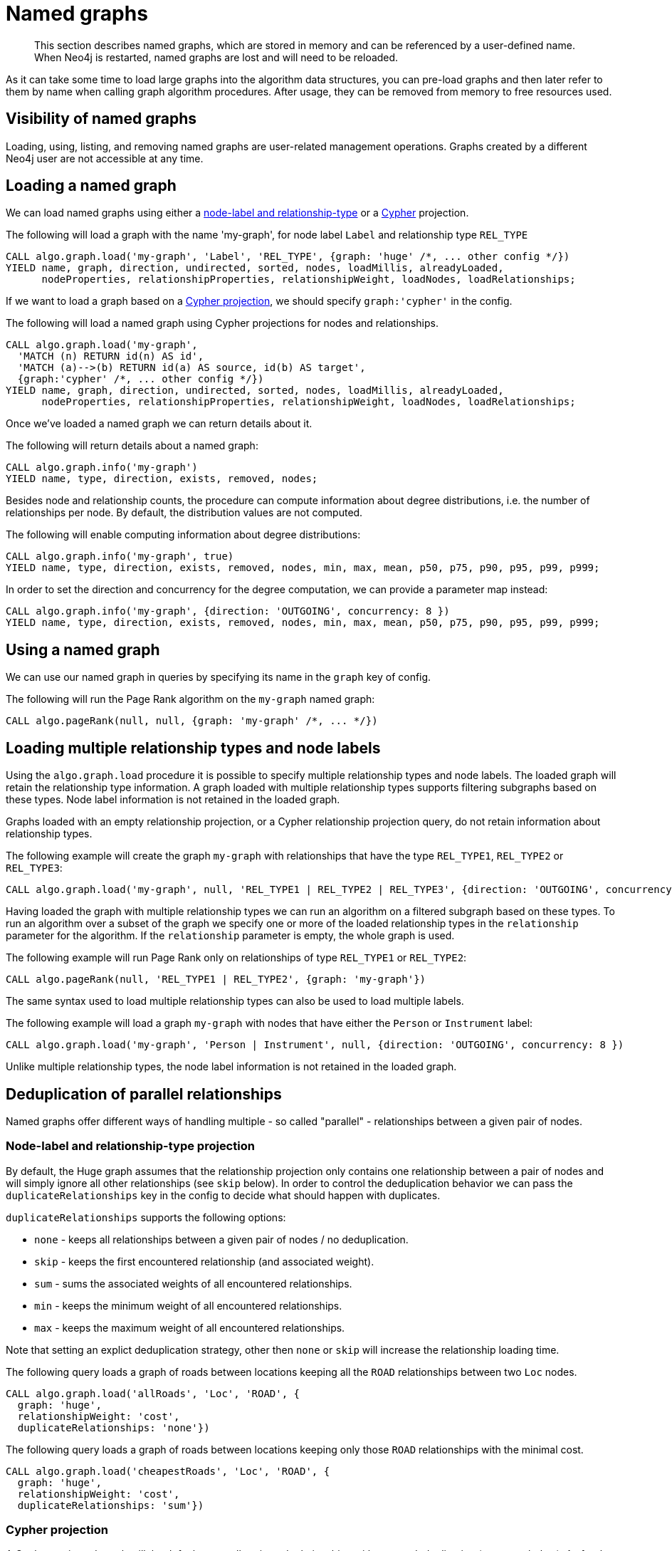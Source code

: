 [[named-graph]]
= Named graphs

[abstract]
--
This section describes named graphs, which are stored in memory and can be referenced by a user-defined name.
When Neo4j is restarted, named graphs are lost and will need to be reloaded.
--

As it can take some time to load large graphs into the algorithm data structures, you can pre-load graphs and then later refer to them by name when calling graph algorithm procedures.
After usage, they can be removed from memory to free resources used.

== Visibility of named graphs

Loading, using, listing, and removing named graphs are user-related management operations.
Graphs created by a different Neo4j user are not accessible at any time.


== Loading a named graph

We can load named graphs using either a <<label-relationship-type-projection, node-label and relationship-type>> or a <<cypher-projection, Cypher>> projection.

.The following will load a graph with the name 'my-graph', for node label `Label` and relationship type `REL_TYPE`
[source,cypher]
----
CALL algo.graph.load('my-graph', 'Label', 'REL_TYPE', {graph: 'huge' /*, ... other config */})
YIELD name, graph, direction, undirected, sorted, nodes, loadMillis, alreadyLoaded,
      nodeProperties, relationshipProperties, relationshipWeight, loadNodes, loadRelationships;
----

If we want to load a graph based on a <<cypher-projection, Cypher projection>>, we should specify `graph:'cypher'` in the config.

.The following will load a named graph using Cypher projections for nodes and relationships.
[source,cypher]
----
CALL algo.graph.load('my-graph',
  'MATCH (n) RETURN id(n) AS id',
  'MATCH (a)-->(b) RETURN id(a) AS source, id(b) AS target',
  {graph:'cypher' /*, ... other config */})
YIELD name, graph, direction, undirected, sorted, nodes, loadMillis, alreadyLoaded,
      nodeProperties, relationshipProperties, relationshipWeight, loadNodes, loadRelationships;
----

Once we've loaded a named graph we can return details about it.

.The following will return details about a named graph:
[source,cypher]
----
CALL algo.graph.info('my-graph')
YIELD name, type, direction, exists, removed, nodes;
----

Besides node and relationship counts, the procedure can compute information about degree distributions, i.e. the number of relationships per node.
By default, the distribution values are not computed.

.The following will enable computing information about degree distributions:
[source,cypher]
----
CALL algo.graph.info('my-graph', true)
YIELD name, type, direction, exists, removed, nodes, min, max, mean, p50, p75, p90, p95, p99, p999;
----

.In order to set the direction and concurrency for the degree computation, we can provide a parameter map instead:
----
CALL algo.graph.info('my-graph', {direction: 'OUTGOING', concurrency: 8 })
YIELD name, type, direction, exists, removed, nodes, min, max, mean, p50, p75, p90, p95, p99, p999;
----


== Using a named graph

We can use our named graph in queries by specifying its name in the `graph` key of config.

.The following will run the Page Rank algorithm on the `my-graph` named graph:
[source,cypher]
----
CALL algo.pageRank(null, null, {graph: 'my-graph' /*, ... */})
----


== Loading multiple relationship types and node labels

Using the `algo.graph.load` procedure it is possible to specify multiple relationship types and node labels.
The loaded graph will retain the relationship type information.
A graph loaded with multiple relationship types supports filtering subgraphs based on these types.
Node label information is not retained in the loaded graph.

Graphs loaded with an empty relationship projection, or a Cypher relationship projection query, do not retain information about relationship types.

.The following example will create the graph `my-graph` with relationships that have the type `REL_TYPE1`, `REL_TYPE2` or `REL_TYPE3`:
[source, cypher]
----
CALL algo.graph.load('my-graph', null, 'REL_TYPE1 | REL_TYPE2 | REL_TYPE3', {direction: 'OUTGOING', concurrency: 8 })
----

Having loaded the graph with multiple relationship types we can run an algorithm on a filtered subgraph based on these types.
To run an algorithm over a subset of the graph we specify one or more of the loaded relationship types in the `relationship` parameter for the algorithm.
If the `relationship` parameter is empty, the whole graph is used.

.The following example will run Page Rank only on relationships of type `REL_TYPE1` or `REL_TYPE2`:
[source,cypher]
----
CALL algo.pageRank(null, 'REL_TYPE1 | REL_TYPE2', {graph: 'my-graph'})
----

The same syntax used to load multiple relationship types can also be used to load multiple labels.

.The following example will load a graph `my-graph` with nodes that have either the `Person` or `Instrument` label:
[source, cypher]
----
CALL algo.graph.load('my-graph', 'Person | Instrument', null, {direction: 'OUTGOING', concurrency: 8 })
----

Unlike multiple relationship types, the node label information is not retained in the loaded graph.


[[deduplication-of-parallel-relationships]]
== Deduplication of parallel relationships

Named graphs offer different ways of handling multiple - so called "parallel" - relationships between a given pair of nodes.


=== Node-label and relationship-type projection

By default, the Huge graph assumes that the relationship projection only contains one relationship between a pair of nodes and will simply ignore all other relationships (see `skip` below).
In order to control the deduplication behavior we can pass the `duplicateRelationships` key in the config to decide what should happen with duplicates.

`duplicateRelationships` supports the following options:

* `none` - keeps all relationships between a given pair of nodes / no deduplication.
* `skip` - keeps the first encountered relationship (and associated weight).
* `sum` - sums the associated weights of all encountered relationships.
* `min` - keeps the minimum weight of all encountered relationships.
* `max` - keeps the maximum weight of all encountered relationships.

Note that setting an explict deduplication strategy, other then `none` or `skip` will increase the relationship loading time.

.The following query loads a graph of roads between locations keeping all the `ROAD` relationships between two `Loc` nodes.
[source,cypher]
----
CALL algo.graph.load('allRoads', 'Loc', 'ROAD', {
  graph: 'huge',
  relationshipWeight: 'cost',
  duplicateRelationships: 'none'})
----

.The following query loads a graph of roads between locations keeping only those `ROAD` relationships with the minimal cost.
[source,cypher]
----
CALL algo.graph.load('cheapestRoads', 'Loc', 'ROAD', {
  graph: 'huge',
  relationshipWeight: 'cost',
  duplicateRelationships: 'sum'})
----


=== Cypher projection

A Cypher projected graph will, by default, store all projected relationships without any deduplication (see `none` below).
As for the Huge graph, we can specify a `duplicateRelationships` strategy.

.The following runs shortest path over a graph based on Cypher projections, picking the `ROAD` relationship with minimum cost:
[source,cypher]
----
MATCH (start:Loc {name: 'A'}), (end:Loc {name: 'F'})
CALL gds.alpha.shortestPath.write({
  nodeQuery:'MATCH(n:Loc) WHERE NOT n.name = "c" RETURN id(n) AS id',
  relationshipQuery:'MATCH(n:Loc)-[r:ROAD]->(m:Loc) RETURN id(n) AS source, id(m) AS target, r.cost AS weight',
  startNode: start,
  endNode: end,
  weightProperty: 'weight',
  writeProperty: 'sssp'
})
YIELD nodeCount, totalCost
RETURN nodeCount,totalCost
----


== Loading multiple node properties

It is often useful to load an in-memory graph with more than one node property.
A typical scenario is running different weighted algorithms on the same graph, but with different node properties as weight.

For the `load.graph` procedure, loading multiple node properties can be configured via the `nodeProperties` parameter.
The parameter is configured using a map in which each key refers to a user-defined property key.
Any algorithm that supports node properties, for example for node weights or seed values, can refer to these user-defined property keys.

The value under each property key is a configuration, that is applied when loading node properties.
In the configuration we specify the Neo4j node property to load.

For the following example, let's assume that each `City` node stores two properties: the `population` of the city and an optional `stateId` that identifies the state in which the city is located.

.The following query loads all cities, including the two properties, since not all cities have a `stateId`, we set the `defaultValue` to `0`
[source,cypher]
----
CALL algo.graph.load('cities', 'City', '', {
  graph: 'huge',
  nodeProperties: {
    population: {
        property: 'population'
    },
    seedValue: {
        property: 'stateId',
        defaultValue: 0
    }
  }
})
----

We can refer to the loaded properties in each algorithm that supports reading node properties.
For a path search algorithm, one could use the `population` as node weight whereas a clustering algorithm could use the `stateId` as seed value.

We can also use the <<cypher-projection, Cypher projection>> to load multiple node properties.
Here, the specified Neo4j node property must appear in the `RETURN` clause of the node query.
If a property is not present on a node in Neo4j, the given default value is used instead.

.The following query also loads all cities including their `population` and `stateId` properties
[source,cypher]
----
CALL gds.graph.create.cypher('cities',
  'MATCH (c:City) RETURN id(c) AS id, c.population AS population, c.stateId AS stateId',
  'MATCH (a:City)-->(b:City) RETURN id(a) AS sourceId, id(b) AS targetId',
  {
    nodeProperties: {
      population: {
          property: 'population'
      },
      seedValue: {
          property: 'stateId',
          defaultValue: 0
      }
  }
})
----

.If we just want to refer to the Neo4j node property key, we can use the following shorthand syntax:
[source,cypher]
----
CALL algo.graph.load('cities', 'City', '', {
  graph: 'huge',
  nodeProperties: {
    population: 'population',
    seedValue: 'stateId'
  }
})
----

.We can also use the `nodeProperties` parameter to load a single node property:
[source,cypher]
----
CALL algo.graph.load('cities', 'City', '', {
  graph: 'huge',
  nodeProperties: 'population'
})
----


== Loading multiple relationship properties

Similar to node properties, the `load.graph` procedure also supports loading multiple relationship properties.
Those can be configured via the `relationshipProperties` parameter.

As for nodes, the parameter is configured using a map in which each key refers to a user-defined property key.
In addition to the Neo4j relationship property and an optional default value, we can define an aggregation function to set the deduplication behavior and a default property value which is used for absent property values (see <<deduplication-of-parallel-relationships>>).

For the following example, let's assume that each `ROAD` relationship stores two properties: the `cost` (distance) and the road `quality` (between 1 and 10).

.The following query loads all roads, deduplicates parallel relationships and aggregates them by their distance and also by their quality.
[source,cypher]
----
CALL algo.graph.load('allRoads', 'Loc', 'ROAD', {
  graph: 'huge',
  relationshipProperties: {
    minDistance: {
        property: 'cost',
        aggregation: 'MIN',
        defaultValue: 1.0
    },
    maxQuality: {
        property: 'quality',
        aggregation: 'MAX',
        defaultValue: 5.0
    }
  }
})
----

When executed, our `allRoads` in-memory graph stores two relationship properties: `minDistance` and `maxQuality`.
We can access the loaded properties by specifying them in an algorithm configuration.
Let us use `gds.alpha.shortestPath` again as an example weighted algorithm.

.We first compute the shortest path using the `minDistance` property as weight to compute the path with shortest distance:
[source,cypher]
----
MATCH (start:Loc {name: 'A'}), (end:Loc {name: 'F'})
CALL gds.alpha.shortestPath.write(
  'allRoads',
  {
      startNode: start,
      endNode: end,
      weightProperty: 'minDistance'
  }
) YIELD writeMillis, loadMillis, nodeCount, totalCost
RETURN writeMillis, loadMillis, nodeCount, totalCost
----

.We use the same graph, but the `maxQuality` property if we are interested in the path with the best quality:
[source,cypher]
----
MATCH (start:Loc {name: 'A'}), (end:Loc {name: 'F'})
CALL gds.alpha.shortestPath.write(
  'allRoads',
  {
      startNode: start,
      endNode: end,
      weightProperty: 'maxQuality'
  }
) YIELD writeMillis, loadMillis, nodeCount, totalCost
RETURN writeMillis, loadMillis, nodeCount, totalCost
----

With the short-hand syntax for specifying property mappings we can skip the `aggregation` and `defaultWeight` parameters.
If those are omitted, the procedure uses `SKIP` as default aggregation function and `Double.NaN` as default property value.

.The following query loads the graph and allows us to refer to the `cost` property via `distance`:
[source,cypher]
----
CALL algo.graph.load('allRoads', 'Loc', 'ROAD', {
  graph: 'huge',
  relationshipProperties: { distance: 'cost' }
})
----

Note that in this particular shortest path example, using the default property value is not recommended.

[NOTE]
====
Loading multiple relationship properties is currently only supported for node-label and relationship-type projections.
====

[CAUTION]
====
As with relationship types, loading a lot of multiple relationship properties can have a negative impact on performace, both during load and execution time.
It is best to only load as few properties as needed.
====


== List all named graphs

We can get an overview over all loaded named graphs.

.The following will return information about all currently loaded graphs:
[source,cypher]
----
CALL algo.graph.list()
YIELD name, nodes, relationships, type, direction;
----

.The following will remove all currently loaded graphs:
[source,cypher]
----
CALL algo.graph.list() YIELD name
CALL algo.graph.remove(name) YIELD removed
RETURN name, removed
----


== Remove named graph

Once we've finished using the named graph we can remove them to free up memory.

.The following will remove the `my-graph` named graph:
[source,cypher]
----
CALL algo.graph.remove('my-graph')
YIELD name, type, exists, removed, nodes;
----
